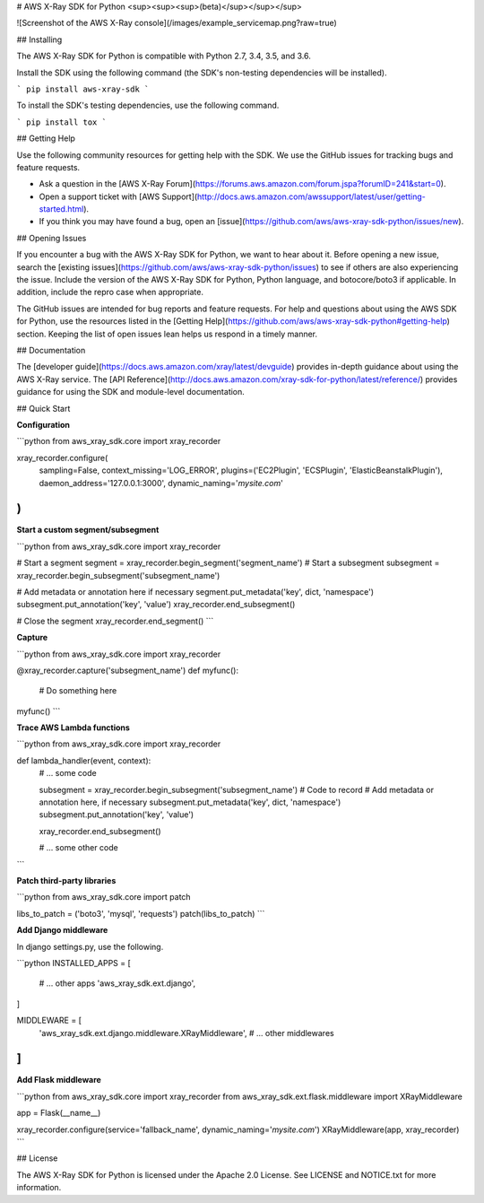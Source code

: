 # AWS X-Ray SDK for Python <sup><sup><sup>(beta)</sup></sup></sup>

![Screenshot of the AWS X-Ray console](/images/example_servicemap.png?raw=true)

## Installing

The AWS X-Ray SDK for Python is compatible with Python 2.7, 3.4, 3.5, and 3.6.

Install the SDK using the following command (the SDK's non-testing dependencies will be installed).

```
pip install aws-xray-sdk
```

To install the SDK's testing dependencies, use the following command.

```
pip install tox
```

## Getting Help

Use the following community resources for getting help with the SDK. We use the GitHub
issues for tracking bugs and feature requests.

* Ask a question in the [AWS X-Ray Forum](https://forums.aws.amazon.com/forum.jspa?forumID=241&start=0).
* Open a support ticket with [AWS Support](http://docs.aws.amazon.com/awssupport/latest/user/getting-started.html).
* If you think you may have found a bug, open an [issue](https://github.com/aws/aws-xray-sdk-python/issues/new).

## Opening Issues

If you encounter a bug with the AWS X-Ray SDK for Python, we want to hear about
it. Before opening a new issue, search the [existing issues](https://github.com/aws/aws-xray-sdk-python/issues)
to see if others are also experiencing the issue. Include the version of the AWS X-Ray
SDK for Python, Python language, and botocore/boto3 if applicable. In addition, 
include the repro case when appropriate.

The GitHub issues are intended for bug reports and feature requests. For help and
questions about using the AWS SDK for Python, use the resources listed
in the [Getting Help](https://github.com/aws/aws-xray-sdk-python#getting-help) section. Keeping the list of open issues lean helps us respond in a timely manner.

## Documentation

The [developer guide](https://docs.aws.amazon.com/xray/latest/devguide) provides in-depth
guidance about using the AWS X-Ray service.
The [API Reference](http://docs.aws.amazon.com/xray-sdk-for-python/latest/reference/)
provides guidance for using the SDK and module-level documentation.

## Quick Start

**Configuration**

```python
from aws_xray_sdk.core import xray_recorder

xray_recorder.configure(
    sampling=False,
    context_missing='LOG_ERROR',
    plugins=('EC2Plugin', 'ECSPlugin', 'ElasticBeanstalkPlugin'),
    daemon_address='127.0.0.1:3000',
    dynamic_naming='*mysite.com*'
)
```

**Start a custom segment/subsegment**

```python
from aws_xray_sdk.core import xray_recorder

# Start a segment
segment = xray_recorder.begin_segment('segment_name')
# Start a subsegment
subsegment = xray_recorder.begin_subsegment('subsegment_name')

# Add metadata or annotation here if necessary
segment.put_metadata('key', dict, 'namespace')
subsegment.put_annotation('key', 'value')
xray_recorder.end_subsegment()

# Close the segment
xray_recorder.end_segment()
```

**Capture**

```python
from aws_xray_sdk.core import xray_recorder

@xray_recorder.capture('subsegment_name')
def myfunc():
    # Do something here

myfunc()
```

**Trace AWS Lambda functions**

```python
from aws_xray_sdk.core import xray_recorder

def lambda_handler(event, context):
    # ... some code

    subsegment = xray_recorder.begin_subsegment('subsegment_name')
    # Code to record
    # Add metadata or annotation here, if necessary
    subsegment.put_metadata('key', dict, 'namespace')
    subsegment.put_annotation('key', 'value')

    xray_recorder.end_subsegment()

    # ... some other code
```

**Patch third-party libraries**

```python
from aws_xray_sdk.core import patch

libs_to_patch = ('boto3', 'mysql', 'requests')
patch(libs_to_patch)
```

**Add Django middleware**

In django settings.py, use the following.

```python
INSTALLED_APPS = [
    # ... other apps
    'aws_xray_sdk.ext.django',
]

MIDDLEWARE = [
    'aws_xray_sdk.ext.django.middleware.XRayMiddleware',
    # ... other middlewares
]
```

**Add Flask middleware**

```python
from aws_xray_sdk.core import xray_recorder
from aws_xray_sdk.ext.flask.middleware import XRayMiddleware

app = Flask(__name__)

xray_recorder.configure(service='fallback_name', dynamic_naming='*mysite.com*')
XRayMiddleware(app, xray_recorder)
```

## License

The AWS X-Ray SDK for Python is licensed under the Apache 2.0 License. See LICENSE and NOTICE.txt for more information.


